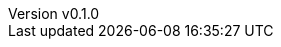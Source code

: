 :author: hituzi no sippo
:email: dev@hituzi-no-sippo.me
:revnumber: v0.1.0
:revdate: 2023-07-02T06:14:46+0900
:revremark: add document header

